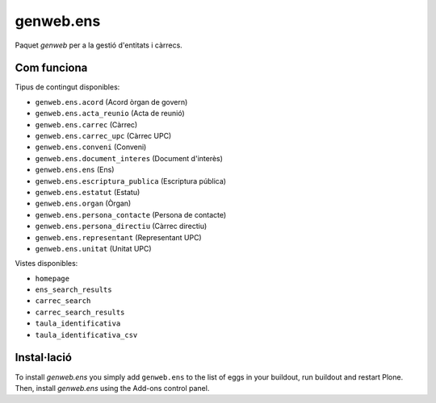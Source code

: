 ====================
genweb.ens
====================

Paquet `genweb` per a la gestió d'entitats i càrrecs.

Com funciona
============

Tipus de contingut disponibles:

- ``genweb.ens.acord`` (Acord òrgan de govern)
- ``genweb.ens.acta_reunio`` (Acta de reunió)
- ``genweb.ens.carrec`` (Càrrec)
- ``genweb.ens.carrec_upc`` (Càrrec UPC)
- ``genweb.ens.conveni`` (Conveni)
- ``genweb.ens.document_interes`` (Document d'interès)
- ``genweb.ens.ens`` (Ens)
- ``genweb.ens.escriptura_publica`` (Escriptura pública)
- ``genweb.ens.estatut`` (Estatu)
- ``genweb.ens.organ`` (Òrgan)
- ``genweb.ens.persona_contacte`` (Persona de contacte)
- ``genweb.ens.persona_directiu`` (Càrrec directiu)
- ``genweb.ens.representant`` (Representant UPC)
- ``genweb.ens.unitat`` (Unitat UPC)

Vistes disponibles:

- ``homepage``
- ``ens_search_results``
- ``carrec_search``
- ``carrec_search_results``
- ``taula_identificativa``
- ``taula_identificativa_csv``

Instal·lació
============

To install `genweb.ens` you simply add ``genweb.ens``
to the list of eggs in your buildout, run buildout and restart Plone.
Then, install `genweb.ens` using the Add-ons control panel.
